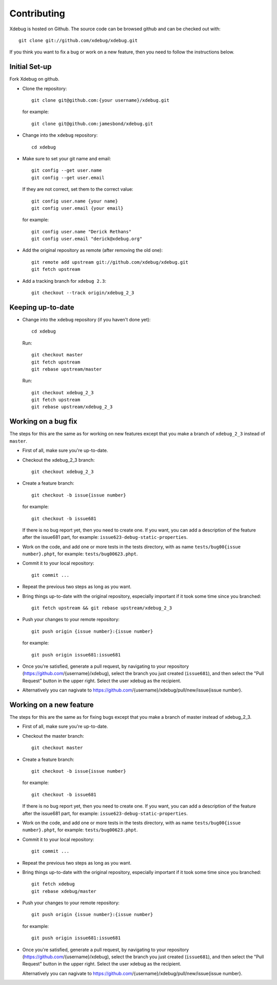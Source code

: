 Contributing
============

Xdebug is hosted on Github. The source code can be browsed github and can be
checked out with::

  git clone git://github.com/xdebug/xdebug.git

If you think you want to fix a bug or work on a new feature, then you need to
follow the instructions below.

Initial Set-up
--------------

Fork Xdebug on github.

- Clone the repository::

    git clone git@github.com:{your username}/xdebug.git

  for example::

    git clone git@github.com:jamesbond/xdebug.git

- Change into the ``xdebug`` repository::

    cd xdebug

- Make sure to set your git name and email::

    git config --get user.name
    git config --get user.email

  If they are not correct, set them to the correct value::

    git config user.name {your name}
    git config user.email {your email}

  for example::

    git config user.name "Derick Rethans"
    git config user.email "derick@xdebug.org"

- Add the original repository as remote (after removing the old one)::

    git remote add upstream git://github.com/xdebug/xdebug.git
    git fetch upstream

- Add a tracking branch for ``xdebug 2.3``::

    git checkout --track origin/xdebug_2_3

Keeping up-to-date
------------------

- Change into the ``xdebug`` repository (if you haven't done yet)::

    cd xdebug

  Run::

    git checkout master
    git fetch upstream
    git rebase upstream/master

  Run::

    git checkout xdebug_2_3
    git fetch upstream
    git rebase upstream/xdebug_2_3

Working on a bug fix
--------------------

The steps for this are the same as for working on new features except that you
make a branch of ``xdebug_2_3`` instead of ``master``.

- First of all, make sure you're up-to-date.
- Checkout the xdebug_2_3 branch::

    git checkout xdebug_2_3

- Create a feature branch::

    git checkout -b issue{issue number}

  for example::

    git checkout -b issue681

  If there is no bug report yet, then you need to create one. If you want, you
  can add a description of the feature after the issue681 part, for example:
  ``issue623-debug-static-properties``.

- Work on the code, and add one or more tests in the tests directory, with as
  name ``tests/bug00{issue number}.phpt``, for example:
  ``tests/bug00623.phpt``.

- Commit it to your local repository::

    git commit ...

- Repeat the previous two steps as long as you want.

- Bring things up-to-date with the original repository, especially important
  if it took some time since you branched::

    git fetch upstream && git rebase upstream/xdebug_2_3

- Push your changes to your remote repository::

    git push origin {issue number}:{issue number}

  for example::

    git push origin issue681:issue681

- Once you're satisfied, generate a pull request, by navigating to your
  repository (https://github.com/{username}/xdebug), select the branch you
  just created (``issue681``), and then select the "Pull Request" button in
  the upper right. Select the user xdebug as the recipient.

- Alternatively you can nagivate to
  https://github.com/{username}/xdebug/pull/new/issue{issue number}.

Working on a new feature
------------------------

The steps for this are the same as for fixing bugs except that you make a
branch of master instead of xdebug_2_3.

- First of all, make sure you're up-to-date.
- Checkout the master branch::

    git checkout master

- Create a feature branch::

    git checkout -b issue{issue number}

  for example::

    git checkout -b issue681

  If there is no bug report yet, then you need to create one. If you want, you
  can add a description of the feature after the issue681 part, for example:
  ``issue623-debug-static-properties``.

- Work on the code, and add one or more tests in the tests directory, with as
  name ``tests/bug00{issue number}.phpt``, for example:
  ``tests/bug00623.phpt``.

- Commit it to your local repository::

    git commit ...

- Repeat the previous two steps as long as you want.

- Bring things up-to-date with the original repository, especially important
  if it took some time since you branched::
  
    git fetch xdebug
    git rebase xdebug/master

- Push your changes to your remote repository::

    git push origin {issue number}:{issue number}

  for example::

    git push origin issue681:issue681

- Once you're satisfied, generate a pull request, by navigating to your
  repository (https://github.com/{username}/xdebug), select the branch you
  just created (``issue681``), and then select the "Pull Request" button in the
  upper right. Select the user xdebug as the recipient.

  Alternatively you can nagivate to
  https://github.com/{username}/xdebug/pull/new/issue{issue number}.

